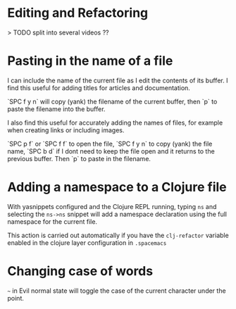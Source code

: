 * Editing and Refactoring

> TODO split into several videos ??


* Pasting in the name of a file
I can include the name of the current file as I edit the contents of its buffer.
I find this useful for adding titles for articles and documentation.

`SPC f y n` will copy (yank) the filename of the current buffer,
then `p` to paste the filename into the buffer.

I also find this useful for accurately adding the names of files,
for example when creating links or including images.

`SPC p f` or `SPC f f` to open the file,
`SPC f y n` to copy (yank) the file name,
`SPC b d` if I dont need to keep the file open
and it returns to the previous buffer.
Then `p` to paste in the filename.


* Adding a namespace to a Clojure file

With yasnippets configured and the Clojure REPL running,
typing =ns= and selecting the =ns->ns= snippet
will add a namespace declaration using the full namespace for the current file.

This action is carried out automatically if you have the ~clj-refactor~ variable enabled in the clojure layer configuration in ~.spacemacs~


* Changing case of words
=~= in Evil normal state will toggle the case of the current character under the point.
